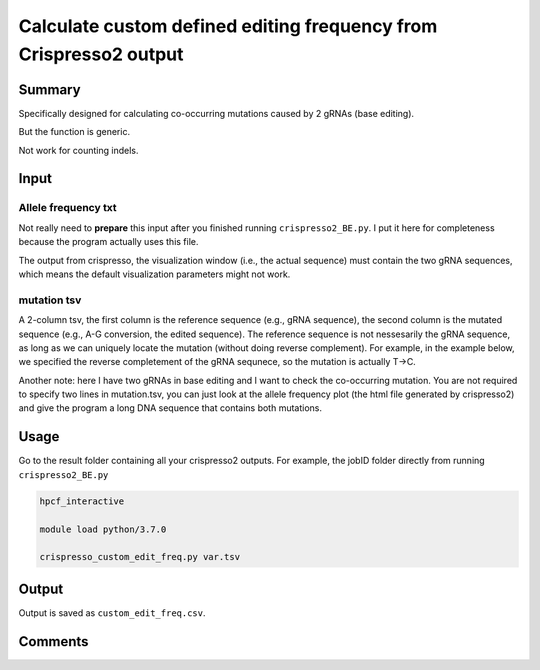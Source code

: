 Calculate custom defined editing frequency from Crispresso2 output
==========================


Summary
^^^^^^^

Specifically designed for calculating co-occurring mutations caused by 2 gRNAs (base editing).

But the function is generic. 

Not work for counting indels.

Input
^^^^^

Allele frequency txt
---------

Not really need to **prepare** this input after you finished running ``crispresso2_BE.py``. I put it here for completeness because the program actually uses this file.

The output from crispresso, the visualization window (i.e., the actual sequence) must contain the two gRNA sequences, which means the default visualization parameters might not work.

mutation tsv
----------

A 2-column tsv, the first column is the reference sequence (e.g., gRNA sequence), the second column is the mutated sequence (e.g., A-G conversion, the edited sequence). The reference sequence is not nessesarily the gRNA sequence, as long as we can uniquely locate the mutation (without doing reverse complement). For example, in the example below, we specified the reverse completement of the gRNA sequnece, so the mutation is actually T->C.

Another note: here I have two gRNAs in base editing and I want to check the co-occurring mutation. You are not required to specify two lines in mutation.tsv, you can just look at the allele frequency plot (the html file generated by crispresso2) and give the program a long DNA sequence that contains both mutations.


Usage
^^^^^

Go to the result folder containing all your crispresso2 outputs. For example, the jobID folder directly from running ``crispresso2_BE.py``

.. code:: bash

	hpcf_interactive

	module load python/3.7.0

	crispresso_custom_edit_freq.py var.tsv


Output
^^^^^^

Output is saved as ``custom_edit_freq.csv``.

.. image:: ../../images/crispresso_custom_edit.PNG
	:align: center

Comments
^^^^^^^^

.. disqus::
    :disqus_identifier: NGS_pipelines







